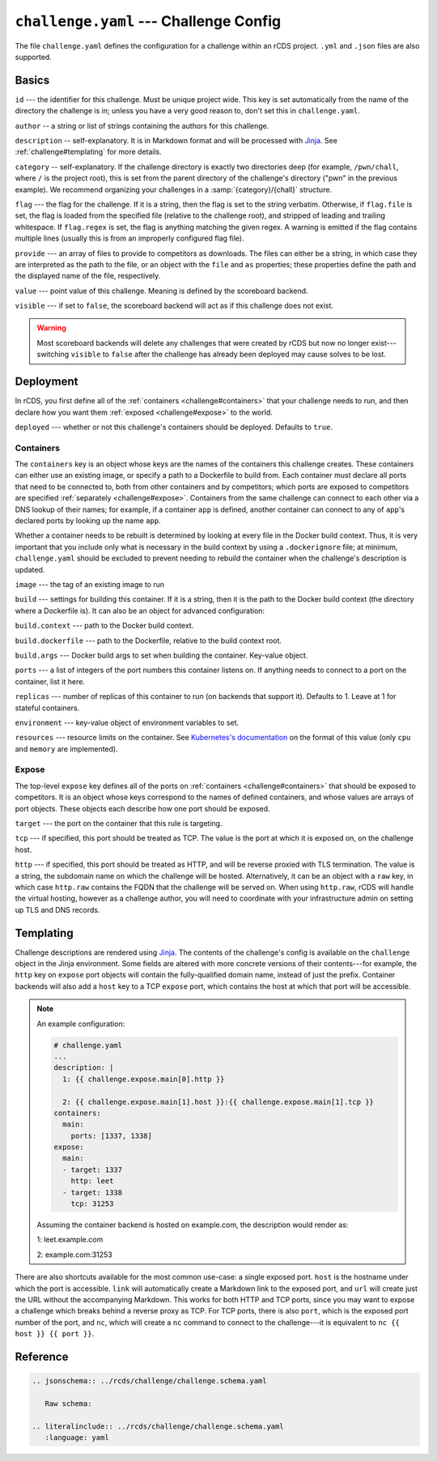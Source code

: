 ``challenge.yaml`` --- Challenge Config
=======================================

The file ``challenge.yaml`` defines the configuration for a challenge within an
rCDS project. ``.yml`` and ``.json`` files are also supported.

Basics
------

``id`` --- the identifier for this challenge. Must be unique project wide. This
key is set automatically from the name of the directory the challenge is in;
unless you have a very good reason to, don't set this in ``challenge.yaml``.

``author`` -- a string or list of strings containing the authors for this
challenge.

``description`` -- self-explanatory. It is in Markdown format and will be
processed with Jinja_. See :ref:`challenge#templating` for more details.

``category`` -- self-explanatory. If the challenge directory is exactly two
directories deep (for example, ``/pwn/chall``, where ``/`` is the project root),
this is set from the parent directory of the challenge's directory ("pwn" in the
previous example). We recommend organizing your challenges in a
:samp:`{category}/{chall}` structure.

``flag`` --- the flag for the challenge. If it is a string, then the flag is set
to the string verbatim. Otherwise, if ``flag.file`` is set, the flag is loaded
from the specified file (relative to the challenge root), and stripped of
leading and trailing whitespace. If ``flag.regex`` is set, the flag is anything
matching the given regex. A warning is emitted if the flag contains multiple
lines (usually this is from an improperly configured flag file).

``provide`` --- an array of files to provide to competitors as downloads. The
files can either be a string, in which case they are interpreted as the path to
the file, or an object with the ``file`` and ``as`` properties; these properties
define the path and the displayed name of the file, respectively.

``value`` --- point value of this challenge. Meaning is defined by the
scoreboard backend.

``visible`` --- if set to ``false``, the scoreboard backend will act as if this
challenge does not exist.

.. warning::

    Most scoreboard backends will delete any challenges that were created by
    rCDS but now no longer exist---switching ``visible`` to ``false`` after the
    challenge has already been deployed may cause solves to be lost.

Deployment
----------

In rCDS, you first define all of the :ref:`containers <challenge#containers>`
that your challenge needs to run, and then declare how you want them
:ref:`exposed <challenge#expose>` to the world.

``deployed`` --- whether or not this challenge's containers should be deployed.
Defaults to ``true``.

.. _challenge#containers:

Containers
~~~~~~~~~~

The ``containers`` key is an object whose keys are the names of the containers
this challenge creates. These containers can either use an existing image, or
specify a path to a Dockerfile to build from. Each container must declare all
ports that need to be connected to, both from other containers and by
competitors; which ports are exposed to competitors are specified
:ref:`separately <challenge#expose>`. Containers from the same challenge can
connect to each other via a DNS lookup of their names; for example, if a
container ``app`` is defined, another container can connect to any of ``app``'s
declared ports by looking up the name ``app``.

Whether a container needs to be rebuilt is determined by looking at every file
in the Docker build context. Thus, it is very important that you include only
what is necessary in the build context by using a ``.dockerignore`` file; at
minimum, ``challenge.yaml`` should be excluded to prevent needing to rebuild the
container when the challenge's description is updated.

``image`` --- the tag of an existing image to run

``build`` --- settings for building this container. If it is a string, then it
is the path to the Docker build context (the directory where a Dockerfile is).
It can also be an object for advanced configuration:

``build.context`` --- path to the Docker build context.

``build.dockerfile`` --- path to the Dockerfile, relative to the build context
root.

``build.args`` --- Docker build args to set when building the container.
Key-value object.

``ports`` --- a list of integers of the port numbers this container listens on.
If anything needs to connect to a port on the container, list it here.

``replicas`` --- number of replicas of this container to run (on backends that
support it). Defaults to 1. Leave at 1 for stateful containers.

``environment`` --- key-value object of environment variables to set.

``resources`` --- resource limits on the container. See `Kubernetes's
documentation`__ on the format of this value (only ``cpu`` and ``memory`` are
implemented).

.. __: https://kubernetes.io/docs/concepts/configuration/manage-resources-containers/

.. _challenge#expose:

Expose
~~~~~~

The top-level ``expose`` key defines all of the ports on :ref:`containers
<challenge#containers>` that should be exposed to competitors. It is an object
whose keys correspond to the names of defined containers, and whose values are
arrays of port objects. These objects each describe how one port should be
exposed.

``target`` --- the port on the container that this rule is targeting.

``tcp`` --- if specified, this port should be treated as TCP. The value is the
port at which it is exposed on, on the challenge host.

``http`` --- if specified, this port should be treated as HTTP, and will be
reverse proxied with TLS termination. The value is a string, the subdomain name
on which the challenge will be hosted. Alternatively, it can be an object with a
``raw`` key, in which case ``http.raw`` contains the FQDN that the challenge
will be served on. When using ``http.raw``, rCDS will handle the virtual
hosting, however as a challenge author, you will need to coordinate with your
infrastructure admin on setting up TLS and DNS records.

.. _challenge#templating:

Templating
----------

Challenge descriptions are rendered using Jinja_. The contents of the
challenge's config is available on the ``challenge`` object in the Jinja
environment. Some fields are altered with more concrete versions of their
contents---for example, the ``http`` key on ``expose`` port objects will contain
the fully-qualified domain name, instead of just the prefix. Container backends
will also add a ``host`` key to a TCP ``expose`` port, which contains the host at
which that port will be accessible.

.. note::

    An example configuration:

    .. code-block:: yaml

        # challenge.yaml
        ...
        description: |
          1: {{ challenge.expose.main[0].http }}

          2: {{ challenge.expose.main[1].host }}:{{ challenge.expose.main[1].tcp }}
        containers:
          main:
            ports: [1337, 1338]
        expose:
          main:
          - target: 1337
            http: leet
          - target: 1338
            tcp: 31253

    Assuming the container backend is hosted on example.com, the description
    would render as:

    1: leet.example.com

    2: example.com:31253

There are also shortcuts available for the most common use-case: a single
exposed port. ``host`` is the hostname under which the port is accessible.
``link`` will automatically create a Markdown link to the exposed port, and
``url`` will create just the URL without the accompanying Markdown.  This works
for both HTTP and TCP ports, since you may want to expose a challenge which
breaks behind a reverse proxy as TCP. For TCP ports, there is also ``port``,
which is the exposed port number of the port, and ``nc``, which
will create a ``nc`` command to connect to the challenge---it is equivalent to
``nc {{ host }} {{ port }}``.

.. _Jinja: https://jinja.palletsprojects.com

Reference
---------

.. code-block:: none

   .. jsonschema:: ../rcds/challenge/challenge.schema.yaml

      Raw schema:

   .. literalinclude:: ../rcds/challenge/challenge.schema.yaml
      :language: yaml
